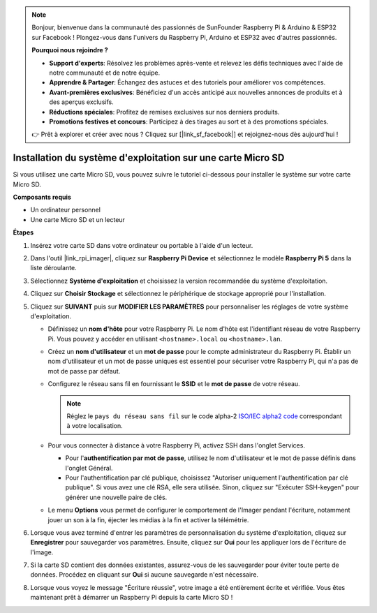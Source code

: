 .. note::

    Bonjour, bienvenue dans la communauté des passionnés de SunFounder Raspberry Pi & Arduino & ESP32 sur Facebook ! Plongez-vous dans l'univers du Raspberry Pi, Arduino et ESP32 avec d'autres passionnés.

    **Pourquoi nous rejoindre ?**

    - **Support d'experts**: Résolvez les problèmes après-vente et relevez les défis techniques avec l'aide de notre communauté et de notre équipe.
    - **Apprendre & Partager**: Échangez des astuces et des tutoriels pour améliorer vos compétences.
    - **Avant-premières exclusives**: Bénéficiez d'un accès anticipé aux nouvelles annonces de produits et à des aperçus exclusifs.
    - **Réductions spéciales**: Profitez de remises exclusives sur nos derniers produits.
    - **Promotions festives et concours**: Participez à des tirages au sort et à des promotions spéciales.

    👉 Prêt à explorer et créer avec nous ? Cliquez sur [|link_sf_facebook|] et rejoignez-nous dès aujourd'hui !

.. _install_os_sd_rpi:

Installation du système d'exploitation sur une carte Micro SD
=================================================================
Si vous utilisez une carte Micro SD, vous pouvez suivre le tutoriel ci-dessous pour installer le système sur votre carte Micro SD.

.. raw:: html

    <iframe width="700" height="500" src="https://www.youtube.com/embed/-5rTwJ0oMVM?start=343&end=414&si=je5SaLccHzjjEhuD" title="YouTube video player" frameborder="0" allow="accelerometer; autoplay; clipboard-write; encrypted-media; gyroscope; picture-in-picture; web-share" referrerpolicy="strict-origin-when-cross-origin" allowfullscreen></iframe>

**Composants requis**

* Un ordinateur personnel
* Une carte Micro SD et un lecteur

**Étapes**

#. Insérez votre carte SD dans votre ordinateur ou portable à l'aide d'un lecteur.

#. Dans l'outil |link_rpi_imager|, cliquez sur **Raspberry Pi Device** et sélectionnez le modèle **Raspberry Pi 5** dans la liste déroulante.

   .. image:: img/os_choose_device_pi5.png
      :width: 90%

#. Sélectionnez **Système d'exploitation** et choisissez la version recommandée du système d'exploitation.

   .. image:: img/os_choose_os.png
      :width: 90%

#. Cliquez sur **Choisir Stockage** et sélectionnez le périphérique de stockage approprié pour l'installation.

   .. image:: img/os_choose_sd.png
      :width: 90%

#. Cliquez sur **SUIVANT** puis sur **MODIFIER LES PARAMÈTRES** pour personnaliser les réglages de votre système d'exploitation.

   .. image:: img/os_enter_setting.png
      :width: 90%

   * Définissez un **nom d'hôte** pour votre Raspberry Pi. Le nom d'hôte est l'identifiant réseau de votre Raspberry Pi. Vous pouvez y accéder en utilisant ``<hostname>.local`` ou ``<hostname>.lan``.

     .. image:: img/os_set_hostname.png

   * Créez un **nom d'utilisateur** et un **mot de passe** pour le compte administrateur du Raspberry Pi. Établir un nom d'utilisateur et un mot de passe uniques est essentiel pour sécuriser votre Raspberry Pi, qui n'a pas de mot de passe par défaut.

     .. image:: img/os_set_username.png

   * Configurez le réseau sans fil en fournissant le **SSID** et le **mot de passe** de votre réseau.

     .. note::

       Réglez le ``pays du réseau sans fil`` sur le code alpha-2 `ISO/IEC alpha2 code <https://en.wikipedia.org/wiki/ISO_3166-1_alpha-2#Officially_assigned_code_elements>`_ correspondant à votre localisation.

     .. image:: img/os_set_wifi.png

   * Pour vous connecter à distance à votre Raspberry Pi, activez SSH dans l'onglet Services.

     * Pour l'**authentification par mot de passe**, utilisez le nom d'utilisateur et le mot de passe définis dans l'onglet Général.
     * Pour l'authentification par clé publique, choisissez "Autoriser uniquement l'authentification par clé publique". Si vous avez une clé RSA, elle sera utilisée. Sinon, cliquez sur "Exécuter SSH-keygen" pour générer une nouvelle paire de clés.

     .. image:: img/os_enable_ssh.png

   * Le menu **Options** vous permet de configurer le comportement de l'Imager pendant l'écriture, notamment jouer un son à la fin, éjecter les médias à la fin et activer la télémétrie.

     .. image:: img/os_options.png

#. Lorsque vous avez terminé d'entrer les paramètres de personnalisation du système d'exploitation, cliquez sur **Enregistrer** pour sauvegarder vos paramètres. Ensuite, cliquez sur **Oui** pour les appliquer lors de l'écriture de l'image.

   .. image:: img/os_click_yes.png
      :width: 90%

#. Si la carte SD contient des données existantes, assurez-vous de les sauvegarder pour éviter toute perte de données. Procédez en cliquant sur **Oui** si aucune sauvegarde n'est nécessaire.

   .. image:: img/os_continue.png
      :width: 90%

#. Lorsque vous voyez le message "Écriture réussie", votre image a été entièrement écrite et vérifiée. Vous êtes maintenant prêt à démarrer un Raspberry Pi depuis la carte Micro SD !

   .. image:: img/os_finish.png
      :width: 90%
